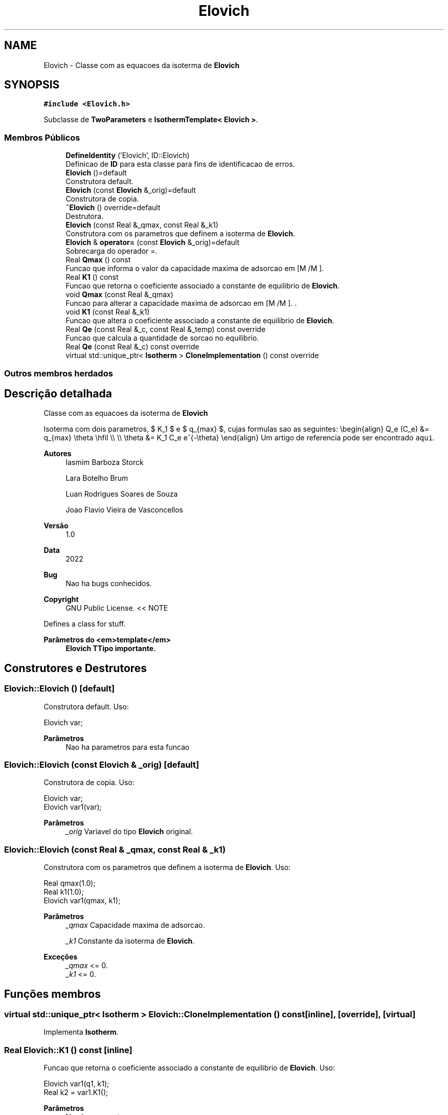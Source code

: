 .TH "Elovich" 3 "Segunda, 3 de Outubro de 2022" "Version 1.0.0" "Isotherm++" \" -*- nroff -*-
.ad l
.nh
.SH NAME
Elovich \- Classe com as equacoes da isoterma de \fBElovich\fP  

.SH SYNOPSIS
.br
.PP
.PP
\fC#include <Elovich\&.h>\fP
.PP
Subclasse de \fBTwoParameters\fP e \fBIsothermTemplate< Elovich >\fP\&.
.SS "Membros Públicos"

.in +1c
.ti -1c
.RI "\fBDefineIdentity\fP ('Elovich', ID::Elovich)"
.br
.RI "Definicao de \fBID\fP para esta classe para fins de identificacao de erros\&. "
.ti -1c
.RI "\fBElovich\fP ()=default"
.br
.RI "Construtora default\&. "
.ti -1c
.RI "\fBElovich\fP (const \fBElovich\fP &_orig)=default"
.br
.RI "Construtora de copia\&. "
.ti -1c
.RI "\fB~Elovich\fP () override=default"
.br
.RI "Destrutora\&. "
.ti -1c
.RI "\fBElovich\fP (const Real &_qmax, const Real &_k1)"
.br
.RI "Construtora com os parametros que definem a isoterma de \fBElovich\fP\&. "
.ti -1c
.RI "\fBElovich\fP & \fBoperator=\fP (const \fBElovich\fP &_orig)=default"
.br
.RI "Sobrecarga do operador =\&. "
.ti -1c
.RI "Real \fBQmax\fP () const"
.br
.RI "Funcao que informa o valor da capacidade maxima de adsorcao em [M /M ]\&. "
.ti -1c
.RI "Real \fBK1\fP () const"
.br
.RI "Funcao que retorna o coeficiente associado a constante de equilibrio de \fBElovich\fP\&. "
.ti -1c
.RI "void \fBQmax\fP (const Real &_qmax)"
.br
.RI "Funcao para alterar a capacidade maxima de adsorcao em [M /M ]\&. \&. "
.ti -1c
.RI "void \fBK1\fP (const Real &_k1)"
.br
.RI "Funcao que altera o coeficiente associado a constante de equilibrio de \fBElovich\fP\&. "
.ti -1c
.RI "Real \fBQe\fP (const Real &_c, const Real &_temp) const override"
.br
.RI "Funcao que calcula a quantidade de sorcao no equilibrio\&. "
.ti -1c
.RI "Real \fBQe\fP (const Real &_c) const override"
.br
.ti -1c
.RI "virtual std::unique_ptr< \fBIsotherm\fP > \fBCloneImplementation\fP () const override"
.br
.in -1c
.SS "Outros membros herdados"
.SH "Descrição detalhada"
.PP 
Classe com as equacoes da isoterma de \fBElovich\fP 

Isoterma com dois parametros, $ K_1 $ e $ q_{max} $, cujas formulas sao as seguintes: \\begin{align} Q_e (C_e) &= q_{max} \\theta \\hfil \\\\ \\\\ \\theta &= K_1 C_e e^{-\\theta} \\end{align} Um artigo de referencia pode ser encontrado \fCaqui\fP\&. 
.PP
\fBAutores\fP
.RS 4
Iasmim Barboza Storck 
.PP
Lara Botelho Brum 
.PP
Luan Rodrigues Soares de Souza 
.PP
Joao Flavio Vieira de Vasconcellos 
.RE
.PP
\fBVersão\fP
.RS 4
1\&.0 
.RE
.PP
\fBData\fP
.RS 4
2022 
.RE
.PP
\fBBug\fP
.RS 4
Nao ha bugs conhecidos\&.
.RE
.PP
.PP
\fBCopyright\fP
.RS 4
GNU Public License\&. << NOTE
.RE
.PP
Defines a class for stuff\&. 
.PP
\fBParâmetros do <em>template</em>\fP
.RS 4
\fI\fBElovich\fP\fP TTipo importante\&. 
.RE
.PP

.SH "Construtores e Destrutores"
.PP 
.SS "Elovich::Elovich ()\fC [default]\fP"

.PP
Construtora default\&. Uso: 
.PP
.nf
Elovich  var;

.fi
.PP
 
.PP
\fBParâmetros\fP
.RS 4
\fI \fP Nao ha parametros para esta funcao 
.RE
.PP

.SS "Elovich::Elovich (const \fBElovich\fP & _orig)\fC [default]\fP"

.PP
Construtora de copia\&. Uso: 
.PP
.nf
Elovich  var;
Elovich  var1(var);

.fi
.PP
 
.PP
\fBParâmetros\fP
.RS 4
\fI_orig\fP Variavel do tipo \fBElovich\fP original\&. 
.RE
.PP

.SS "Elovich::Elovich (const Real & _qmax, const Real & _k1)"

.PP
Construtora com os parametros que definem a isoterma de \fBElovich\fP\&. Uso: 
.PP
.nf
Real qmax(1\&.0);
Real k1(1\&.0);            
Elovich var1(qmax, k1);              

.fi
.PP
 
.PP
\fBParâmetros\fP
.RS 4
\fI_qmax\fP Capacidade maxima de adsorcao\&. 
.br
 
.br
\fI_k1\fP Constante da isoterma de \fBElovich\fP\&. 
.RE
.PP
\fBExceções\fP
.RS 4
\fI_qmax\fP <= 0\&. 
.br
\fI_k1\fP <= 0\&. 
.RE
.PP

.SH "Funções membros"
.PP 
.SS "virtual std::unique_ptr< \fBIsotherm\fP > Elovich::CloneImplementation () const\fC [inline]\fP, \fC [override]\fP, \fC [virtual]\fP"

.PP
Implementa \fBIsotherm\fP\&.
.SS "Real Elovich::K1 () const\fC [inline]\fP"

.PP
Funcao que retorna o coeficiente associado a constante de equilibrio de \fBElovich\fP\&. Uso: 
.PP
.nf
Elovich  var1(q1, k1);              
Real k2 = var1\&.K1();

.fi
.PP
 
.PP
\fBParâmetros\fP
.RS 4
\fI \fP Nao ha parametros\&. 
.RE
.PP
\fBRetorna\fP
.RS 4
Valor do coeficiente associado a constante de equilibrio de \fBElovich\fP\&. 
.br
 
.RE
.PP

.SS "void Elovich::K1 (const Real & _k1)\fC [inline]\fP"

.PP
Funcao que altera o coeficiente associado a constante de equilibrio de \fBElovich\fP\&. Uso: 
.PP
.nf
Elovich  var1(q1, k1);              
Real k2(2\&.0);
var1\&.K1(k2);

.fi
.PP
 
.PP
\fBParâmetros\fP
.RS 4
\fI_k1\fP Novo valor do coeficiente associado a constante de equilibrio de \fBElovich\fP\&. 
.RE
.PP
\fBExceções\fP
.RS 4
\fI_k1\fP <= 0\&. 
.RE
.PP

.SS "\fBElovich\fP & Elovich::operator= (const \fBElovich\fP & _orig)\fC [default]\fP"

.PP
Sobrecarga do operador =\&. Uso: 
.PP
.nf
Elovich  var1(q1, k2);              
Elovich  var2 = var1;

.fi
.PP
 
.PP
\fBParâmetros\fP
.RS 4
\fI_orig\fP Variavel do tipo \fBElovich\fP original\&. 
.RE
.PP
\fBRetorna\fP
.RS 4
Copia de _orig\&. 
.br
 
.RE
.PP

.SS "Real Elovich::Qe (const Real & _c) const\fC [inline]\fP, \fC [override]\fP, \fC [virtual]\fP"

.PP
Reimplementa \fBIsotherm\fP\&.
.SS "Real Elovich::Qe (const Real & _c, const Real & _temp) const\fC [override]\fP, \fC [virtual]\fP"

.PP
Funcao que calcula a quantidade de sorcao no equilibrio\&. Uso: 
.PP
.nf
Elovich  var1(q1, k1);              
Real ce(1);
Real qe = var1\&.Qe(ce);

.fi
.PP
 
.PP
\fBParâmetros\fP
.RS 4
\fI_c\fP Concentracao do soluto\&. 
.br
\fI_temp\fP Variavel nao utilizada neste modelo e que pode ser omitida\&. 
.RE
.PP
\fBRetorna\fP
.RS 4
Valor da quantidade de sorcao no equilibrio\&. 
.br
 
.RE
.PP
\fBExceções\fP
.RS 4
\fI_c\fP < 0\&. 
.RE
.PP

.PP
Implementa \fBIsotherm\fP\&.
.SS "Real Elovich::Qmax () const\fC [inline]\fP"

.PP
Funcao que informa o valor da capacidade maxima de adsorcao em [M /M ]\&. Uso: 
.PP
.nf
Elovich  var1(q1, k1);              
Real q1 = var1\&.Qmax();

.fi
.PP
 
.PP
\fBParâmetros\fP
.RS 4
\fI \fP Nao ha parametros\&. 
.RE
.PP
\fBRetorna\fP
.RS 4
Valor do coeficiente de distribuicao em [M /M ]\&. 
.RE
.PP

.SS "void Elovich::Qmax (const Real & _qmax)\fC [inline]\fP"

.PP
Funcao para alterar a capacidade maxima de adsorcao em [M /M ]\&. \&. Uso: 
.PP
.nf
Elovich  var1(q1, k1);              
Real q2(3\&.0);
var1\&.Qmax(q2);

.fi
.PP
 
.PP
\fBParâmetros\fP
.RS 4
\fI_qmax\fP Novo valor da capacidade maxima de adsorcao em [M /M ]\&. \&. 
.RE
.PP
\fBExceções\fP
.RS 4
\fI_qmax\fP <= 0\&. 
.br
 
.RE
.PP


.SH "Autor"
.PP 
Gerado automaticamente por Doxygen para Isotherm++ a partir do código-fonte\&.
